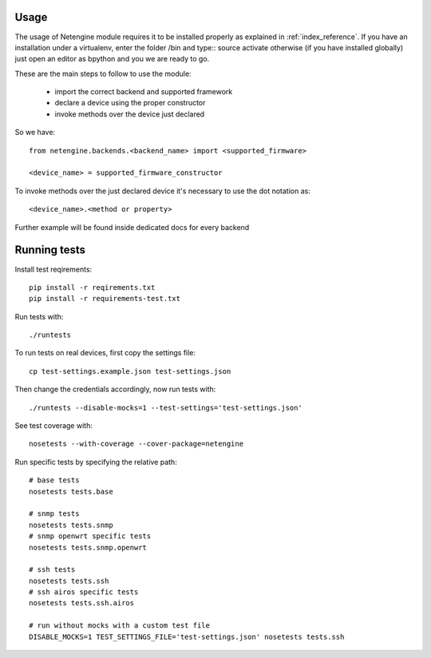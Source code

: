 *****
Usage
*****

The usage of Netengine module requires it to be installed properly as explained in :ref:`index_reference`.
If you have an installation under a virtualenv, enter the folder /bin and type::
source activate
otherwise (if you have installed globally) just open an editor as bpython and you we are ready to go.

These are the main steps to follow to use the module:

 * import the correct backend and supported framework
 * declare a device using the proper constructor
 * invoke methods over the device just declared

So we have::

 from netengine.backends.<backend_name> import <supported_firmware>

 <device_name> = supported_firmware_constructor

To invoke methods over the just declared device it's necessary to use the dot notation as::

 <device_name>.<method or property>


Further example will be found inside dedicated docs for every backend

*************
Running tests
*************

Install test reqirements::

    pip install -r reqirements.txt
    pip install -r requirements-test.txt

Run tests with::

    ./runtests

To run tests on real devices, first copy the settings file::

    cp test-settings.example.json test-settings.json

Then change the credentials accordingly, now run tests with::

    ./runtests --disable-mocks=1 --test-settings='test-settings.json'

See test coverage with::

    nosetests --with-coverage --cover-package=netengine

Run specific tests by specifying the relative path::

    # base tests
    nosetests tests.base

    # snmp tests
    nosetests tests.snmp
    # snmp openwrt specific tests
    nosetests tests.snmp.openwrt

    # ssh tests
    nosetests tests.ssh
    # ssh airos specific tests
    nosetests tests.ssh.airos

    # run without mocks with a custom test file
    DISABLE_MOCKS=1 TEST_SETTINGS_FILE='test-settings.json' nosetests tests.ssh
